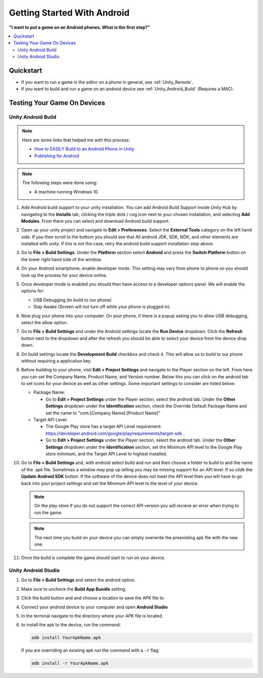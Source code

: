 ############################
Getting Started With Android
############################

**"I want to put a game on an Android phones. What is the first step?"**

..  contents::
    :local:

Quickstart
##########

*   If you want to run a game in the editor on a phone in general, see :ref:`Unity_Remote`.
*   If you want to build and run a game on an android device see :ref:`Unity_Android_Build` (Requires a MAC).

Testing Your Game On Devices
############################

.. _Unity_Android_Build:

*******************
Unity Android Build
*******************

..  note::

    Here are some links that helped me with this process:

    *   `How to EASILY Build to an Android Phone in Unity <https://www.youtube.com/watch?v=Nb62z3J4A_A>`_
    *   `Publishing for Android <https://learn.unity.com/tutorial/publishing-for-android#>`_

..  note::

    The following steps were done using:

    *   A machine running Windows 10.

#.  Add Android build support to your unity installation. You can add Android Build Support inside Unity Hub by navigating to
    the **Installs** tab, clicking the triple dots / cog icon next to your chosen installation, and selecting **Add Modules**.
    From there you can select and download Android build support.
#.  Open up your unity project and navigate to **Edit > Preferences**. Select the **External Tools** category on the left
    hand side. If you then scroll to the bottom you should see that All android JDK, SDK, NDK, and other elements
    are installed with unity. If this is not the case, retry the android build support installation step above.
#.  Go to **File > Build Settings**. Under the **Platform** section select **Android** and press the **Switch Platform**
    button on the lower right hand side of the window.
#.  On your Android smartphone, enable developer mode. This setting may vary from phone to phone so you should look
    up the process for your device online.
#.  Once developer mode is enabled you should then have access to a developer options panel. We will enable the options for:

    *   USB Debugging (to build to our phone)
    *   Stay Awake (Screen will not turn off while your phone is plugged in).
#.  Now plug your phone into your computer. On your phone, if there is a popup asking you to allow USB debugging, select
    the allow option.
#.  Go to **File > Build Settings** and under the Android settings locate the **Run Device** dropdown. Click the
    **Refresh** button next to the dropdown and after the refresh you should be able to select your device from the
    device drop down.
#.  On build settings locate the **Development Build** checkbox and check it. This will allow us to build to our phone
    without requiring a application key.
#.  Before building to your phone, visit **Edit > Project Settings** and navigate to the Player section on the left.
    From here you can set the Company Name, Product Name, and Version number. Below this you can click on the android
    tab to set icons for your device as well as other settings. Some important settings to consider are listed below:

    *   Package Name:

        *   Go to **Edit > Project Settings** under the Player section, select the android tab. Under the
            **Other Settings** dropdown under the **Identification** section, check the Override Default Package Name
            and set the name to "com.[Company Name].[Product Name]"

    *   Target API Level:

        *   The Google Play store has a target API Level requirement: https://developer.android.com/google/play/requirements/target-sdk .
        *   Go to **Edit > Project Settings** under the Player section, select the android tab. Under the
            **Other Settings** dropdown under the **Identification** section, set the Minimum API level to the Google Play
            store minimum, and the Target API Level to highest installed.

#.  Go to **File > Build Settings** and, with android select build and run and then choose a folder to build to and
    the name of the .apk file. Sometimes a window may pop up telling you may be missing support for an API level. If
    so clidk the **Update Android SDK** button. If the software of the device does not meet the API level then you will have to
    go back into your project settings and set the Minimum API level to the level of your device.

    ..  note::

        On the play store if you do not support the correct API version you will recieve an error when trying to run
        the game.

    ..  note::

        The next time you build on your device you can simply overwrite the preexisting apk file with the new one.

#.  Once the build is complete the game should start to run on your device.

********************
Unity Android Studio
********************

#.  Go to **File > Build Settings** and select the android option.
#.  Make sure to uncheck the **Build App Bundle** setting.
#.  Click the build button and and choose a location to save the APK file to.
#.  Connect your android device to your computer and open **Android Studio**
#.  In the terminal navigate to the directory where your APK file is located.
#.  to install the apk to the device, run the command:

    ..  code-block::

        adb install YourApkName.apk

    If you are overriding an existing apk run the command with a ``-r`` flag:

    ..  code-block::

        adb install -r YourApkName.apk
